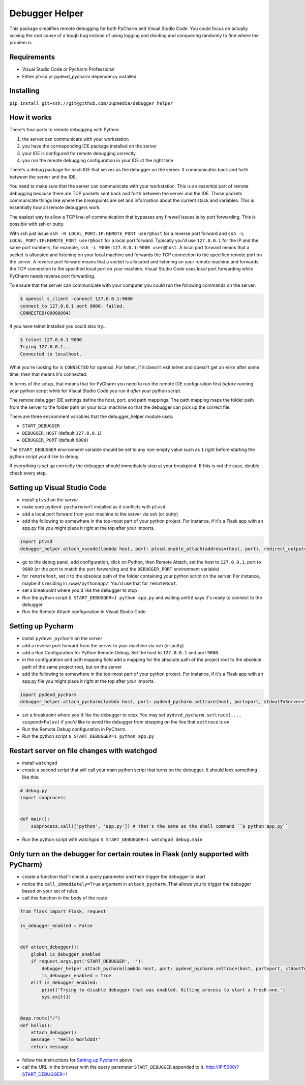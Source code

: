 ===============
Debugger Helper
===============

This package simplifies remote debugging for both PyCharm and Visual Studio Code. You could focus on actually solving
the root cause of a tough bug instead of using logging and dividing and conquering randomly to find where the problem
is.

Requirements
------------
- Visual Studio Code or Pycharm Professional
- Either ptvsd or pydevd_pycharm dependency installed

Installing
----------

``pip install git+ssh://git@github.com/2upmedia/debugger_helper``

How it works
------------

There's four parts to remote debugging with Python:

1. the server can communicate with your workstation
2. you have the corresponding IDE package installed on the server
3. your IDE is configured for remote debugging correctly
4. you run the remote debugging configuration in your IDE at the right time

.. image:: debugger-diagram.png

There's a debug package for each IDE that serves as the debugger on the server. It communicates back and forth between
the server and the IDE.

You need to make sure that the server can communicate with your workstation. This is an *essential* part of remote
debugging because there are TCP packets sent back and forth between the server and the IDE. Those packets communicate
things like where the breakpoints are set and information about the current stack and variables. This is essentially
how all remote debuggers work.

The easiest way to allow a TCP line-of-communication that bypasses any firewall issues is by port forwarding. This is
possible with ssh or putty.

With ssh just issue ``ssh -R LOCAL_PORT:IP:REMOTE_PORT user@host`` for a reverse port forward and
``ssh -L LOCAL_PORT:IP:REMOTE_PORT user@host`` for a local port forward. Typically you'd use ``127.0.0.1`` for the IP and
the same port numbers, for example, ``ssh -L 9000:127.0.0.1:9000 user@host``. A local port forward means that a socket
is allocated and listening on your local machine and forwards the TCP connection to the specified remote port on the
server. A reverse port forward means that a socket is allocated and listening on your remote machine and forwards the
TCP connection to the specified local port on your machine. Visual Studio Code uses local port forwarding while
PyCharm needs reverse port forwarding.

To ensure that the server can communicate with your computer you could run the following commands on the server:

.. code:: bash

    $ openssl s_client -connect 127.0.0.1:9000
    connect_to 127.0.0.1 port 9000: failed.
    CONNECTED(00000004)

If you have telnet installed you could also try...

.. code:: bash

    $ telnet 127.0.0.1 9000
    Trying 127.0.0.1...
    Connected to localhost.

What you're looking for is ``CONNECTED`` for openssl. For telnet, if it doesn't exit telnet and doesn't get an error
after some time, then that means it's connected.

In terms of the setup, that means that for PyCharm you need to run the remote IDE configuration first *before* running
your python script while for Visual Studio Code you run it *after* your python script.

The remote debugger IDE settings define the host, port, and path mappings. The path mapping maps the folder path from
the server to the folder path on your local machine so that the debugger can pick up the correct file.

There are three environment variables that the debugger_helper module uses:

- ``START_DEBUGGER``
- ``DEBUGGER_HOST`` (default ``127.0.0.1``)
- ``DEBUGGER_PORT`` (default ``9000``)

The ``START_DEBUGGER`` environment variable should be set to any non-empty value such as ``1`` right before starting
the python script you'd like to debug.

If everything is set up correctly the debugger should immediately stop at your breakpoint. If this is not the case,
double check every step.

Setting up Visual Studio Code
-----------------------------
- install ``ptvsd`` on the *server*
- make sure ``pydevd-pycharm`` isn't installed as it conflicts with ``ptvsd``
- add a local port forward from your machine to the server via ssh (or putty)
- add the following to somewhere in the top-most part of your python project. For instance, if it's a Flask app with an app.py file you might place it right at the top after your imports.

.. code:: python

    import ptvsd
    debugger_helper.attach_vscode(lambda host, port: ptvsd.enable_attach(address=(host, port), redirect_output=True))

- go to the debug panel, add configuration, click on Python, then Remote Attach, set the host to ``127.0.0.1``, port to ``9000`` (or the port to match the port forwarding and the ``DEBUGGER_PORT`` environment variable)
- for ``remoteRoot``, set it to the absolute path of the folder containing your python script on the server. For instance, maybe it's residing in ``/www/pythonapp/``. You'd use that for ``remoteRoot``.
- set a breakpoint where you'd like the debugger to stop
- Run the python script ``$ START_DEBUGGER=1 python app.py`` and waiting until it says it's ready to connect to the debugger
- Run the Remote Attach configuration in Visual Studio Code.

Setting up Pycharm
------------------
- install ``pydevd_pycharm`` on the *server*
- add a reverse port forward from the server to your machine via ssh (or putty)
- add a Run Configuration for Python Remote Debug. Set the host to ``127.0.0.1`` and port ``9000``.
- in the configuration and path mapping field add a mapping for the absolute path of the project root to the absolute path of the same project root, but on the server
- add the following to somewhere in the top-most part of your python project. For instance, if it's a Flask app with an app.py file you might place it right at the top after your imports.

.. code:: python

    import pydevd_pycharm
    debugger_helper.attach_pycharm(lambda host, port: pydevd_pycharm.settrace(host, port=port, stdoutToServer=True, stderrToServer=True))

- set a breakpoint where you'd like the debugger to stop. You may set ``pydevd_pycharm.settrace(..., suspend=False)`` if you'd like to avoid the debugger from stopping on the line that ``settrace`` is on.
- Run the Remote Debug configuration in PyCharm.
- Run the python script ``$ START_DEBUGGER=1 python app.py``

Restart server on file changes with watchgod
--------------------------------------------

- install ``watchgod``
- create a second script that will call your main python script that turns on the debugger. It should look something like this:

.. code:: python

    # debug.py
    import subprocess


    def main():
        subprocess.call(['python', 'app.py']) # that's the same as the shell command ``$ python app.py``

- Run the python script with watchgod ``$ START_DEBUGGER=1 watchgod debug.main``

Only turn on the debugger for certain routes in Flask (only supported with PyCharm)
-----------------------------------------------------------------------------------

- create a function that'll check a query parameter and then trigger the debugger to start
- notice the ``call_immediately=True`` argument in ``attach_pycharm``. That allows you to trigger the debugger based on your set of rules.
- call this function in the body of the route

.. code:: python

    from flask import Flask, request

    is_debugger_enabled = False


    def attach_debugger():
        global is_debugger_enabled
        if request.args.get('START_DEBUGGER', ''):
            debugger_helper.attach_pycharm(lambda host, port: pydevd_pycharm.settrace(host, port=port, stdoutToServer=True, stderrToServer=True, suspend=False), call_immediately=True)
            is_debugger_enabled = True
        elif is_debugger_enabled:
            print('Trying to disable debugger that was enabled. Killing process to start a fresh one.')
            sys.exit(1)


    @app.route("/")
    def hello():
        attach_debugger()
        message = "Hello Worlddd!"
        return message

- follow the instructions for `Setting up Pycharm`_ above
- call the URL in the browser with the query parameter ``START_DEBUGGER`` appended to it. http://IP:5000/?START_DEBUGGER=1
